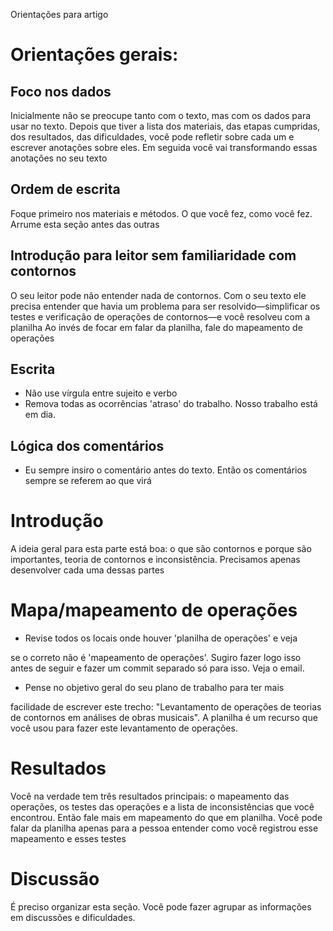 # Local IspellDict: brasileiro
#+LATEX_HEADER: \usepackage[margin=1in]{geometry}
#+LATEX_HEADER: \usepackage[brazil]{babel}

Orientações para artigo

* Orientações gerais:
** Foco nos dados
  Inicialmente não se preocupe tanto com o texto, mas com os dados
  para usar no texto. Depois que tiver a lista dos materiais, das
  etapas cumpridas, dos resultados, das dificuldades, você pode
  refletir sobre cada um e escrever anotações sobre eles. Em seguida
  você vai transformando essas anotações no seu texto
** Ordem de escrita
   Foque primeiro nos materiais e métodos. O que você fez, como você
   fez. Arrume esta seção antes das outras
** Introdução para leitor sem familiaridade com contornos
   O seu leitor pode não entender nada de contornos. Com o seu texto
   ele precisa entender que havia um problema para ser
   resolvido---simplificar os testes e verificação de operações de
   contornos---e você resolveu com a planilha Ao invés de focar em
   falar da planilha, fale do mapeamento de operações
** Escrita
   - Não use vírgula entre sujeito e verbo
   - Remova todas as ocorrências 'atraso' do trabalho. Nosso trabalho
     está em dia.
** Lógica dos comentários
   - Eu sempre insiro o comentário antes do texto. Então os
     comentários sempre se referem ao que virá
* Introdução
  A ideia geral para esta parte está boa: o que são contornos e porque
  são importantes, teoria de contornos e inconsistência. Precisamos
  apenas desenvolver cada uma dessas partes
* Mapa/mapeamento de operações
  - Revise todos os locais onde houver 'planilha de operações' e veja
  se o correto não é 'mapeamento de operações'. Sugiro fazer logo isso
  antes de seguir e fazer um commit separado só para isso. Veja o
  email.
  - Pense no objetivo geral do seu plano de trabalho para ter mais
  facilidade de escrever este trecho: "Levantamento de operações de
  teorias de contornos em análises de obras musicais". A planilha é um
  recurso que você usou para fazer este levantamento de operações.
* Resultados
  Você na verdade tem três resultados principais: o mapeamento das
  operações, os testes das operações e a lista de inconsistências que
  você encontrou. Então fale mais em mapeamento do que em
  planilha. Você pode falar da planilha apenas para a pessoa entender
  como você registrou esse mapeamento e esses testes
* Discussão
  É preciso organizar esta seção. Você pode fazer agrupar as
  informações em discussões e dificuldades.
